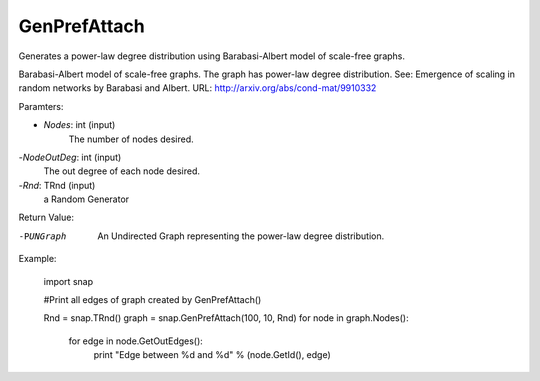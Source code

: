 GenPrefAttach
'''''''''''''

.. function:: GenPrefAttach(Nodes, NodesOutDeg, Rnd)

Generates a power-law degree distribution using Barabasi-Albert model of scale-free graphs.

Barabasi-Albert model of scale-free graphs. The graph has power-law degree distribution. See: Emergence of scaling in random networks by Barabasi and Albert. URL: http://arxiv.org/abs/cond-mat/9910332

Paramters: 

- *Nodes*: int (input)
	The number of nodes desired.

-*NodeOutDeg*: int (input)
	The out degree of each node desired. 

-*Rnd*: TRnd (input)
	a Random Generator 

Return Value: 
	
-PUNGraph
	An Undirected Graph representing the power-law degree distribution. 

Example:
	
	import snap 

	#Print all edges of graph created by GenPrefAttach()

	Rnd = snap.TRnd()
	graph = snap.GenPrefAttach(100, 10, Rnd)
	for node in graph.Nodes():
		for edge in node.GetOutEdges():
			print "Edge between %d and %d" % (node.GetId(), edge)